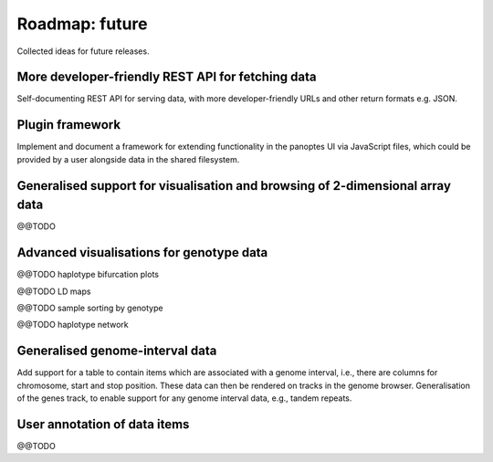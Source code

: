 Roadmap: future
===============

Collected ideas for future releases.


More developer-friendly REST API for fetching data
--------------------------------------------------

Self-documenting REST API for serving data, with more
developer-friendly URLs and other return formats e.g. JSON.


Plugin framework
----------------

Implement and document a framework for extending functionality in the
panoptes UI via JavaScript files, which could be provided by a user
alongside data in the shared filesystem.


Generalised support for visualisation and browsing of 2-dimensional array data
------------------------------------------------------------------------------

@@TODO 


Advanced visualisations for genotype data
-----------------------------------------

@@TODO haplotype bifurcation plots

@@TODO LD maps

@@TODO sample sorting by genotype

@@TODO haplotype network


Generalised genome-interval data
--------------------------------

Add support for a table to contain items which are associated with a
genome interval, i.e., there are columns for chromosome, start and
stop position. These data can then be rendered on tracks in the genome
browser. Generalisation of the genes track, to enable support for any
genome interval data, e.g., tandem repeats.


User annotation of data items
-----------------------------

@@TODO



